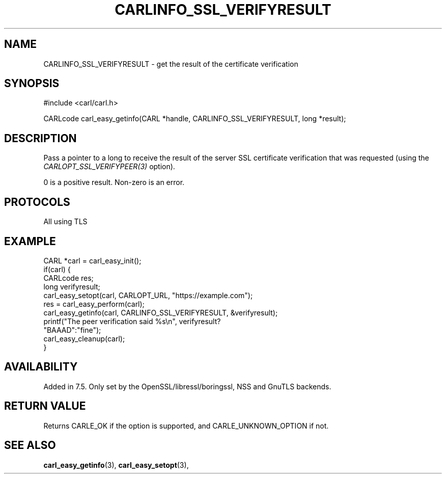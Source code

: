 .\" **************************************************************************
.\" *                                  _   _ ____  _
.\" *  Project                     ___| | | |  _ \| |
.\" *                             / __| | | | |_) | |
.\" *                            | (__| |_| |  _ <| |___
.\" *                             \___|\___/|_| \_\_____|
.\" *
.\" * Copyright (C) 1998 - 2018, Daniel Stenberg, <daniel@haxx.se>, et al.
.\" *
.\" * This software is licensed as described in the file COPYING, which
.\" * you should have received as part of this distribution. The terms
.\" * are also available at https://carl.se/docs/copyright.html.
.\" *
.\" * You may opt to use, copy, modify, merge, publish, distribute and/or sell
.\" * copies of the Software, and permit persons to whom the Software is
.\" * furnished to do so, under the terms of the COPYING file.
.\" *
.\" * This software is distributed on an "AS IS" basis, WITHOUT WARRANTY OF ANY
.\" * KIND, either express or implied.
.\" *
.\" **************************************************************************
.\"
.TH CARLINFO_SSL_VERIFYRESULT 3 "1 Sep 2015" "libcarl 7.44.0" "carl_easy_getinfo options"
.SH NAME
CARLINFO_SSL_VERIFYRESULT \- get the result of the certificate verification
.SH SYNOPSIS
#include <carl/carl.h>

CARLcode carl_easy_getinfo(CARL *handle, CARLINFO_SSL_VERIFYRESULT, long *result);
.SH DESCRIPTION
Pass a pointer to a long to receive the result of the server SSL certificate
verification that was requested (using the \fICARLOPT_SSL_VERIFYPEER(3)\fP
option).

0 is a positive result. Non-zero is an error.
.SH PROTOCOLS
All using TLS
.SH EXAMPLE
.nf
CARL *carl = carl_easy_init();
if(carl) {
  CARLcode res;
  long verifyresult;
  carl_easy_setopt(carl, CARLOPT_URL, "https://example.com");
  res = carl_easy_perform(carl);
  carl_easy_getinfo(carl, CARLINFO_SSL_VERIFYRESULT, &verifyresult);
  printf("The peer verification said %s\\n", verifyresult?
         "BAAAD":"fine");
  carl_easy_cleanup(carl);
}
.fi
.SH AVAILABILITY
Added in 7.5. Only set by the OpenSSL/libressl/boringssl, NSS and GnuTLS backends.
.SH RETURN VALUE
Returns CARLE_OK if the option is supported, and CARLE_UNKNOWN_OPTION if not.
.SH "SEE ALSO"
.BR carl_easy_getinfo "(3), " carl_easy_setopt "(3), "
